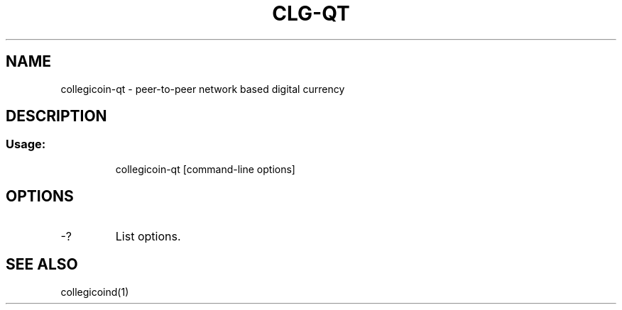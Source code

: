 .TH CLG-QT "1" "June 2016" "collegicoin-qt 0.12"
.SH NAME
collegicoin-qt \- peer-to-peer network based digital currency
.SH DESCRIPTION
.SS "Usage:"
.IP
collegicoin\-qt [command\-line options]
.SH OPTIONS
.TP
\-?
List options.
.SH "SEE ALSO"
collegicoind(1)
